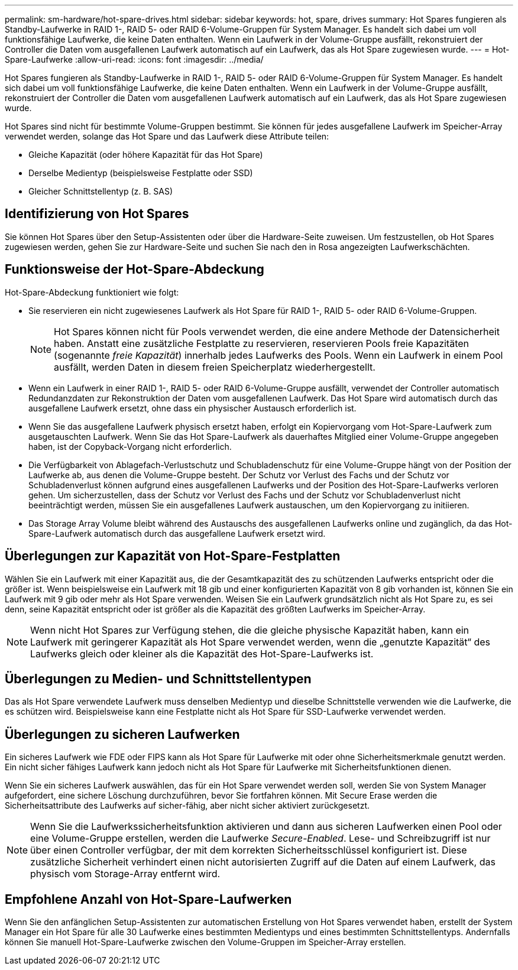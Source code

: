 ---
permalink: sm-hardware/hot-spare-drives.html 
sidebar: sidebar 
keywords: hot, spare, drives 
summary: Hot Spares fungieren als Standby-Laufwerke in RAID 1-, RAID 5- oder RAID 6-Volume-Gruppen für System Manager. Es handelt sich dabei um voll funktionsfähige Laufwerke, die keine Daten enthalten. Wenn ein Laufwerk in der Volume-Gruppe ausfällt, rekonstruiert der Controller die Daten vom ausgefallenen Laufwerk automatisch auf ein Laufwerk, das als Hot Spare zugewiesen wurde. 
---
= Hot-Spare-Laufwerke
:allow-uri-read: 
:icons: font
:imagesdir: ../media/


[role="lead"]
Hot Spares fungieren als Standby-Laufwerke in RAID 1-, RAID 5- oder RAID 6-Volume-Gruppen für System Manager. Es handelt sich dabei um voll funktionsfähige Laufwerke, die keine Daten enthalten. Wenn ein Laufwerk in der Volume-Gruppe ausfällt, rekonstruiert der Controller die Daten vom ausgefallenen Laufwerk automatisch auf ein Laufwerk, das als Hot Spare zugewiesen wurde.

Hot Spares sind nicht für bestimmte Volume-Gruppen bestimmt. Sie können für jedes ausgefallene Laufwerk im Speicher-Array verwendet werden, solange das Hot Spare und das Laufwerk diese Attribute teilen:

* Gleiche Kapazität (oder höhere Kapazität für das Hot Spare)
* Derselbe Medientyp (beispielsweise Festplatte oder SSD)
* Gleicher Schnittstellentyp (z. B. SAS)




== Identifizierung von Hot Spares

Sie können Hot Spares über den Setup-Assistenten oder über die Hardware-Seite zuweisen. Um festzustellen, ob Hot Spares zugewiesen werden, gehen Sie zur Hardware-Seite und suchen Sie nach den in Rosa angezeigten Laufwerkschächten.



== Funktionsweise der Hot-Spare-Abdeckung

Hot-Spare-Abdeckung funktioniert wie folgt:

* Sie reservieren ein nicht zugewiesenes Laufwerk als Hot Spare für RAID 1-, RAID 5- oder RAID 6-Volume-Gruppen.
+
[NOTE]
====
Hot Spares können nicht für Pools verwendet werden, die eine andere Methode der Datensicherheit haben. Anstatt eine zusätzliche Festplatte zu reservieren, reservieren Pools freie Kapazitäten (sogenannte _freie Kapazität_) innerhalb jedes Laufwerks des Pools. Wenn ein Laufwerk in einem Pool ausfällt, werden Daten in diesem freien Speicherplatz wiederhergestellt.

====
* Wenn ein Laufwerk in einer RAID 1-, RAID 5- oder RAID 6-Volume-Gruppe ausfällt, verwendet der Controller automatisch Redundanzdaten zur Rekonstruktion der Daten vom ausgefallenen Laufwerk. Das Hot Spare wird automatisch durch das ausgefallene Laufwerk ersetzt, ohne dass ein physischer Austausch erforderlich ist.
* Wenn Sie das ausgefallene Laufwerk physisch ersetzt haben, erfolgt ein Kopiervorgang vom Hot-Spare-Laufwerk zum ausgetauschten Laufwerk. Wenn Sie das Hot Spare-Laufwerk als dauerhaftes Mitglied einer Volume-Gruppe angegeben haben, ist der Copyback-Vorgang nicht erforderlich.
* Die Verfügbarkeit von Ablagefach-Verlustschutz und Schubladenschutz für eine Volume-Gruppe hängt von der Position der Laufwerke ab, aus denen die Volume-Gruppe besteht. Der Schutz vor Verlust des Fachs und der Schutz vor Schubladenverlust können aufgrund eines ausgefallenen Laufwerks und der Position des Hot-Spare-Laufwerks verloren gehen. Um sicherzustellen, dass der Schutz vor Verlust des Fachs und der Schutz vor Schubladenverlust nicht beeinträchtigt werden, müssen Sie ein ausgefallenes Laufwerk austauschen, um den Kopiervorgang zu initiieren.
* Das Storage Array Volume bleibt während des Austauschs des ausgefallenen Laufwerks online und zugänglich, da das Hot-Spare-Laufwerk automatisch durch das ausgefallene Laufwerk ersetzt wird.




== Überlegungen zur Kapazität von Hot-Spare-Festplatten

Wählen Sie ein Laufwerk mit einer Kapazität aus, die der Gesamtkapazität des zu schützenden Laufwerks entspricht oder die größer ist. Wenn beispielsweise ein Laufwerk mit 18 gib und einer konfigurierten Kapazität von 8 gib vorhanden ist, können Sie ein Laufwerk mit 9 gib oder mehr als Hot Spare verwenden. Weisen Sie ein Laufwerk grundsätzlich nicht als Hot Spare zu, es sei denn, seine Kapazität entspricht oder ist größer als die Kapazität des größten Laufwerks im Speicher-Array.

[NOTE]
====
Wenn nicht Hot Spares zur Verfügung stehen, die die gleiche physische Kapazität haben, kann ein Laufwerk mit geringerer Kapazität als Hot Spare verwendet werden, wenn die „genutzte Kapazität“ des Laufwerks gleich oder kleiner als die Kapazität des Hot-Spare-Laufwerks ist.

====


== Überlegungen zu Medien- und Schnittstellentypen

Das als Hot Spare verwendete Laufwerk muss denselben Medientyp und dieselbe Schnittstelle verwenden wie die Laufwerke, die es schützen wird. Beispielsweise kann eine Festplatte nicht als Hot Spare für SSD-Laufwerke verwendet werden.



== Überlegungen zu sicheren Laufwerken

Ein sicheres Laufwerk wie FDE oder FIPS kann als Hot Spare für Laufwerke mit oder ohne Sicherheitsmerkmale genutzt werden. Ein nicht sicher fähiges Laufwerk kann jedoch nicht als Hot Spare für Laufwerke mit Sicherheitsfunktionen dienen.

Wenn Sie ein sicheres Laufwerk auswählen, das für ein Hot Spare verwendet werden soll, werden Sie von System Manager aufgefordert, eine sichere Löschung durchzuführen, bevor Sie fortfahren können. Mit Secure Erase werden die Sicherheitsattribute des Laufwerks auf sicher-fähig, aber nicht sicher aktiviert zurückgesetzt.

[NOTE]
====
Wenn Sie die Laufwerkssicherheitsfunktion aktivieren und dann aus sicheren Laufwerken einen Pool oder eine Volume-Gruppe erstellen, werden die Laufwerke _Secure-Enabled_. Lese- und Schreibzugriff ist nur über einen Controller verfügbar, der mit dem korrekten Sicherheitsschlüssel konfiguriert ist. Diese zusätzliche Sicherheit verhindert einen nicht autorisierten Zugriff auf die Daten auf einem Laufwerk, das physisch vom Storage-Array entfernt wird.

====


== Empfohlene Anzahl von Hot-Spare-Laufwerken

Wenn Sie den anfänglichen Setup-Assistenten zur automatischen Erstellung von Hot Spares verwendet haben, erstellt der System Manager ein Hot Spare für alle 30 Laufwerke eines bestimmten Medientyps und eines bestimmten Schnittstellentyps. Andernfalls können Sie manuell Hot-Spare-Laufwerke zwischen den Volume-Gruppen im Speicher-Array erstellen.
